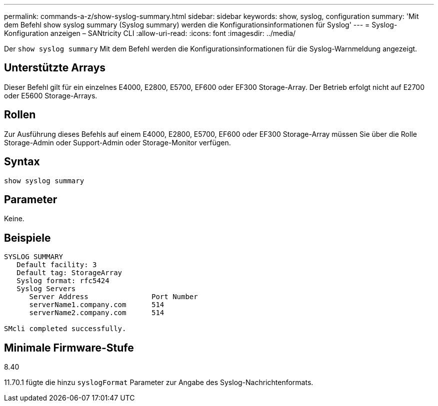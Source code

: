 ---
permalink: commands-a-z/show-syslog-summary.html 
sidebar: sidebar 
keywords: show, syslog, configuration 
summary: 'Mit dem Befehl show syslog summary (Syslog summary) werden die Konfigurationsinformationen für Syslog' 
---
= Syslog-Konfiguration anzeigen – SANtricity CLI
:allow-uri-read: 
:icons: font
:imagesdir: ../media/


[role="lead"]
Der `show syslog summary` Mit dem Befehl werden die Konfigurationsinformationen für die Syslog-Warnmeldung angezeigt.



== Unterstützte Arrays

Dieser Befehl gilt für ein einzelnes E4000, E2800, E5700, EF600 oder EF300 Storage-Array. Der Betrieb erfolgt nicht auf E2700 oder E5600 Storage-Arrays.



== Rollen

Zur Ausführung dieses Befehls auf einem E4000, E2800, E5700, EF600 oder EF300 Storage-Array müssen Sie über die Rolle Storage-Admin oder Support-Admin oder Storage-Monitor verfügen.



== Syntax

[source, cli]
----
show syslog summary
----


== Parameter

Keine.



== Beispiele

[listing]
----

SYSLOG SUMMARY
   Default facility: 3
   Default tag: StorageArray
   Syslog format: rfc5424
   Syslog Servers
      Server Address               Port Number
      serverName1.company.com      514
      serverName2.company.com      514

SMcli completed successfully.
----


== Minimale Firmware-Stufe

8.40

11.70.1 fügte die hinzu `syslogFormat` Parameter zur Angabe des Syslog-Nachrichtenformats.
